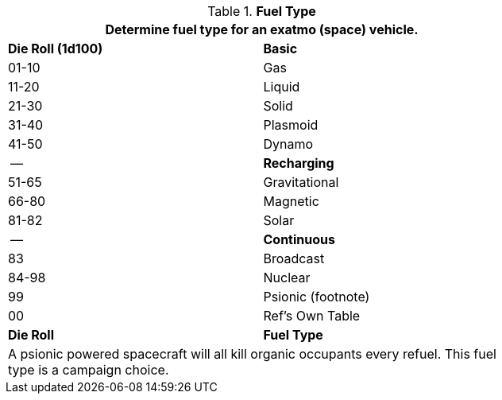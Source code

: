 // Table 52.8 Fuel Type
.*Fuel Type*
[width="75%",cols="^,<",frame="all", stripes="even"]
|===
2+<|Determine fuel type for an exatmo (space) vehicle.

s|Die Roll (1d100)
s|Basic

|01-10
|Gas

|11-20
|Liquid

|21-30
|Solid

|31-40
|Plasmoid

|41-50
|Dynamo

|--
s|Recharging

|51-65
|Gravitational

|66-80
|Magnetic

|81-82
|Solar

|--
s|Continuous

|83
|Broadcast

|84-98
|Nuclear

|99
|Psionic (footnote)

|00
|Ref's Own Table


s|Die Roll
s|Fuel Type

2+<|A psionic powered spacecraft will all kill organic occupants every refuel. This fuel type is a campaign choice.

|===
